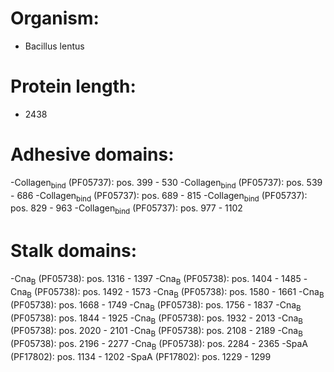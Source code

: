 * Organism:
- Bacillus lentus
* Protein length:
- 2438
* Adhesive domains:
-Collagen_bind (PF05737): pos. 399 - 530
-Collagen_bind (PF05737): pos. 539 - 686
-Collagen_bind (PF05737): pos. 689 - 815
-Collagen_bind (PF05737): pos. 829 - 963
-Collagen_bind (PF05737): pos. 977 - 1102
* Stalk domains:
-Cna_B (PF05738): pos. 1316 - 1397
-Cna_B (PF05738): pos. 1404 - 1485
-Cna_B (PF05738): pos. 1492 - 1573
-Cna_B (PF05738): pos. 1580 - 1661
-Cna_B (PF05738): pos. 1668 - 1749
-Cna_B (PF05738): pos. 1756 - 1837
-Cna_B (PF05738): pos. 1844 - 1925
-Cna_B (PF05738): pos. 1932 - 2013
-Cna_B (PF05738): pos. 2020 - 2101
-Cna_B (PF05738): pos. 2108 - 2189
-Cna_B (PF05738): pos. 2196 - 2277
-Cna_B (PF05738): pos. 2284 - 2365
-SpaA (PF17802): pos. 1134 - 1202
-SpaA (PF17802): pos. 1229 - 1299

